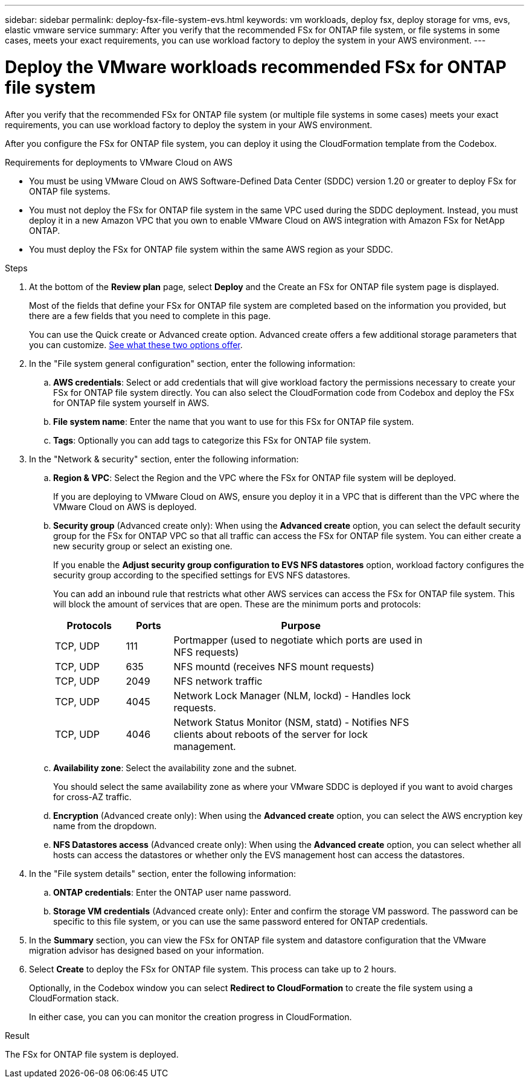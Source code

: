 ---
sidebar: sidebar
permalink: deploy-fsx-file-system-evs.html
keywords: vm workloads, deploy fsx, deploy storage for vms, evs, elastic vmware service
summary: After you verify that the recommended FSx for ONTAP file system, or file systems in some cases, meets your exact requirements, you can use workload factory to deploy the system in your AWS environment.
---

= Deploy the VMware workloads recommended FSx for ONTAP file system
:icons: font
:imagesdir: ./media/

[.lead]
After you verify that the recommended FSx for ONTAP file system (or multiple file systems in some cases) meets your exact requirements, you can use workload factory to deploy the system in your AWS environment.

//Depending on the policy and permissions that you added to your workload factory account, you can deploy the FSx for ONTAP file system completely using workload factory (using read/write mode). If you have fewer permissions (read-only mode), or no permissions (Basic mode), you'll need to use the CloudFormation template from the Codebox and deploy the FSx for ONTAP file system yourself in AWS.
After you configure the FSx for ONTAP file system, you can deploy it using the CloudFormation template from the Codebox.

.Requirements for deployments to VMware Cloud on AWS

* You must be using VMware Cloud on AWS Software-Defined Data Center (SDDC) version 1.20 or greater to deploy FSx for ONTAP file systems.
* You must not deploy the FSx for ONTAP file system in the same VPC used during the SDDC deployment. Instead, you must deploy it in a new Amazon VPC that you own to enable VMware Cloud on AWS integration with Amazon FSx for NetApp ONTAP.
* You must deploy the FSx for ONTAP file system within the same AWS region as your SDDC.

.Steps

. At the bottom of the *Review plan* page, select *Deploy* and the Create an FSx for ONTAP file system page is displayed.
+
Most of the fields that define your FSx for ONTAP file system are completed based on the information you provided, but there are a few fields that you need to complete in this page.
+
You can use the Quick create or Advanced create option. Advanced create offers a few additional storage parameters that you can customize. https://docs.netapp.com/us-en/workload-fsx-ontap/create-file-system.html[See what these two options offer]. 

. In the "File system general configuration" section, enter the following information:

.. *AWS credentials*: Select or add credentials that will give workload factory the permissions necessary to create your FSx for ONTAP file system directly. You can also select the CloudFormation code from Codebox and deploy the FSx for ONTAP file system yourself in AWS.

.. *File system name*: Enter the name that you want to use for this FSx for ONTAP file system.

.. *Tags*: Optionally you can add tags to categorize this FSx for ONTAP file system.

. In the "Network & security" section, enter the following information:

+
.. *Region & VPC*: Select the Region and the VPC where the FSx for ONTAP file system will be deployed.
+
If you are deploying to VMware Cloud on AWS, ensure you deploy it in a VPC that is different than the VPC where the VMware Cloud on AWS is deployed.
.. *Security group* (Advanced create only): When using the *Advanced create* option, you can select the default security group for the FSx for ONTAP VPC so that all traffic can access the FSx for ONTAP file system. You can either create a new security group or select an existing one.
+
If you enable the *Adjust security group configuration to EVS NFS datastores* option, workload factory configures the security group according to the specified settings for EVS NFS datastores.
+
You can add an inbound rule that restricts what other AWS services can access the FSx for ONTAP file system. This will block the amount of services that are open. These are the minimum ports and protocols:
+
[cols="15,10,55",width=80%,options="header"]
|===
| Protocols
| Ports
| Purpose
| TCP, UDP | 111 | Portmapper (used to negotiate which ports are used in NFS requests)
| TCP, UDP | 635 | NFS mountd (receives NFS mount requests)
| TCP, UDP | 2049 | NFS network traffic
| TCP, UDP | 4045 | Network Lock Manager (NLM, lockd) - Handles lock requests.
| TCP, UDP | 4046 | Network Status Monitor (NSM, statd) - Notifies NFS clients about reboots of the server for lock management.
|===

+
.. *Availability zone*: Select the availability zone and the subnet.
+
You should select the same availability zone as where your VMware SDDC is deployed if you want to avoid charges for cross-AZ traffic.
.. *Encryption* (Advanced create only): When using the *Advanced create* option, you can select the AWS encryption key name from the dropdown.
.. *NFS Datastores access* (Advanced create only): When using the *Advanced create* option, you can select whether all hosts can access the datastores or whether only the EVS management host can access the datastores.

. In the "File system details" section, enter the following information:

+
.. *ONTAP credentials*: Enter the ONTAP user name password.
.. *Storage VM credentials* (Advanced create only): Enter and confirm the storage VM password. The password can be specific to this file system, or you can use the same password entered for ONTAP credentials.

. In the *Summary* section, you can view the FSx for ONTAP file system and datastore configuration that the VMware migration advisor has designed based on your information.

. Select *Create* to deploy the FSx for ONTAP file system. This process can take up to 2 hours. 
+
Optionally, in the Codebox window you can select *Redirect to CloudFormation* to create the file system using a CloudFormation stack.
+
In either case, you can you can monitor the creation progress in CloudFormation.

.Result

The FSx for ONTAP file system is deployed.
